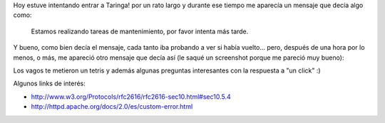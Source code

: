 .. link:
.. description:
.. tags: debian, hosting, internet, software libre
.. date: 2010/12/12 18:08:03
.. title: Funny 503 status page
.. slug: funny-503-status-page

Hoy estuve intentando entrar a Taringa! por un rato largo y durante ese
tiempo me aparecía un mensaje que decía algo como:

    Estamos realizando tareas de mantenimiento, por favor intenta más
    tarde.

Y bueno, como bien decía el mensaje, cada tanto iba probando a ver si
había vuelto... pero, después de una hora por lo menos, o más, me
apareció otro mensaje que decía así (le saqué un screenshot porque me
pareció muy bueno):

|image0|

Los vagos te metieron un tetris y además algunas preguntas interesantes
con la respuesta a "un click" :)

Algunos links de interés:

-  http://www.w3.org/Protocols/rfc2616/rfc2616-sec10.html#sec10.5.4
-  http://httpd.apache.org/docs/2.0/es/custom-error.html

.. |image0| image:: http://humitos.files.wordpress.com/2010/12/taringa-upgrading.jpeg?w=300
   :target: http://humitos.files.wordpress.com/2010/12/taringa-upgrading.jpeg
